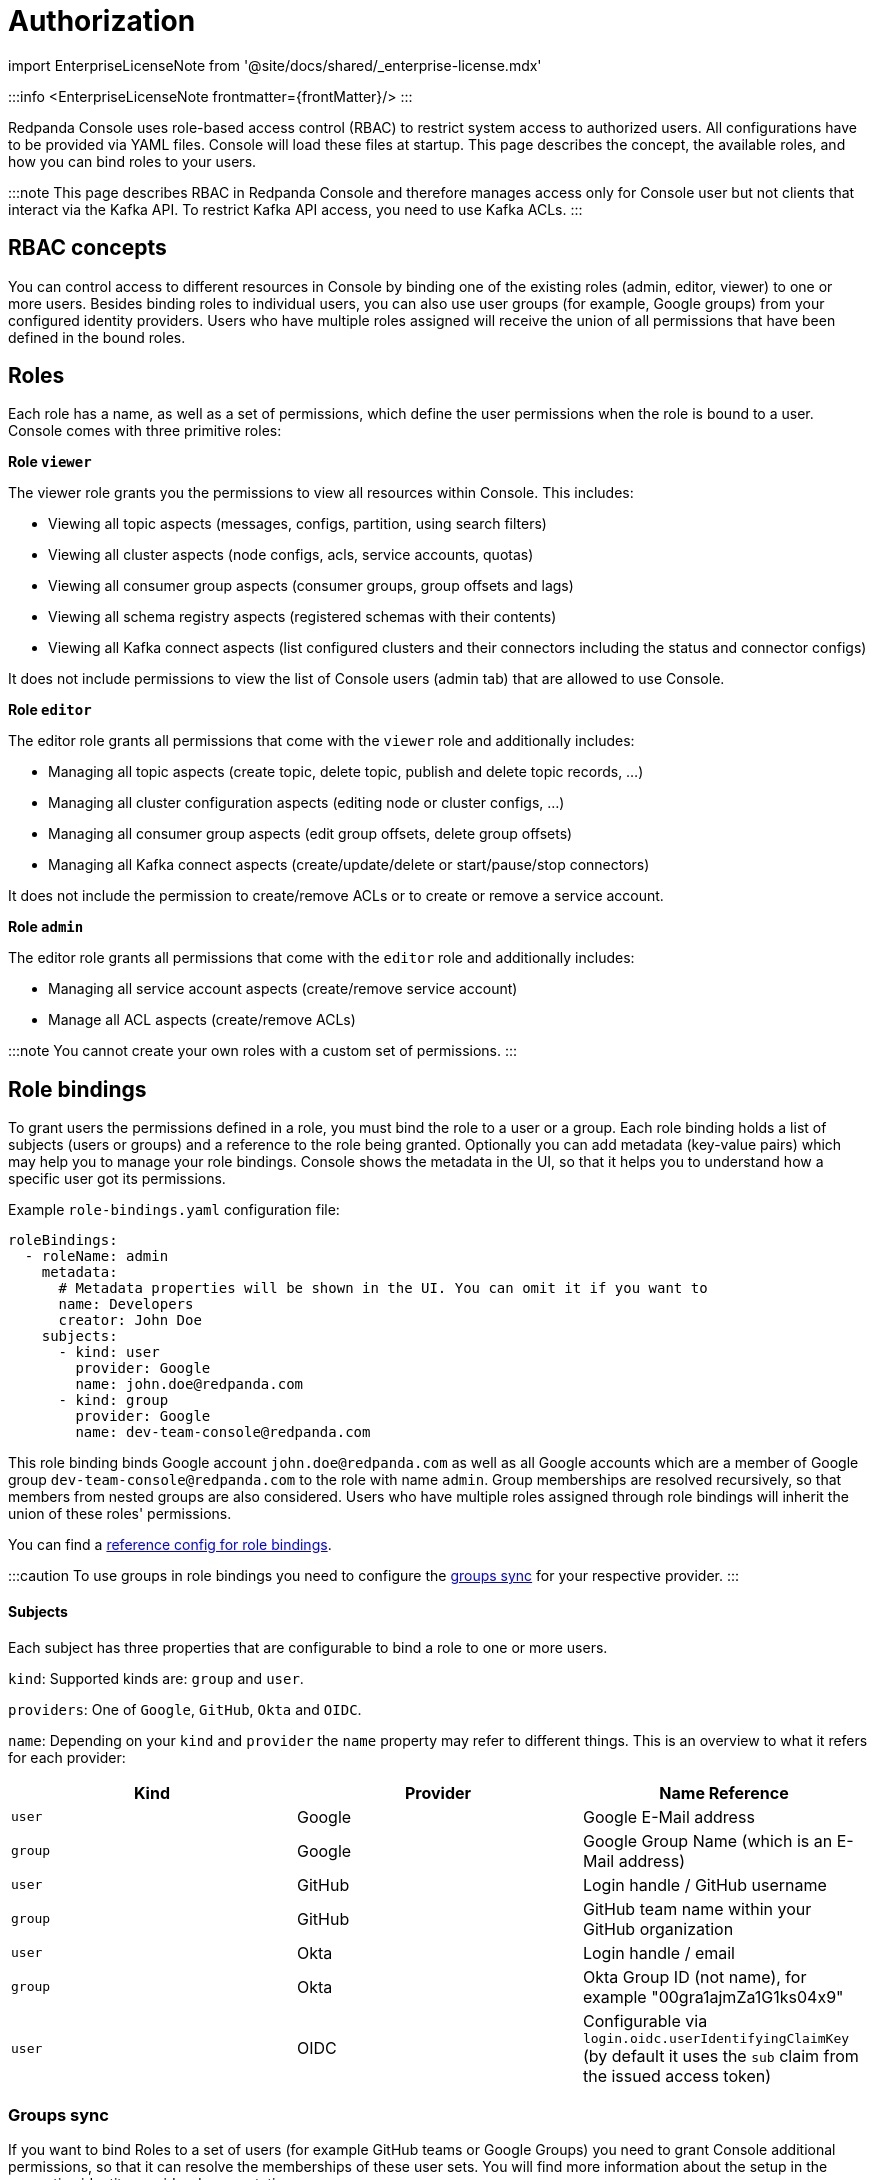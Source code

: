 = Authorization
:description: Configure authentication with external identity providers such as Google, GitHub or Okta in Redpanda Console.
:linkRoot: ../../../../

import EnterpriseLicenseNote from '@site/docs/shared/_enterprise-license.mdx'

:::info
<EnterpriseLicenseNote frontmatter=\{frontMatter}/>
:::

Redpanda Console uses role-based access control (RBAC) to restrict system access to authorized users.
All configurations have to be provided via YAML files. Console will load these files at startup.
This page describes the concept, the available roles, and how you can bind roles to your users.

:::note
This page describes RBAC in Redpanda Console and therefore manages access only for
Console user but not clients that interact via the Kafka API. To restrict Kafka API access,
you need to use Kafka ACLs.
:::

== RBAC concepts

You can control access to different resources in Console by binding one of the existing roles (admin, editor, viewer)
to one or more users. Besides binding roles to individual users, you can
also use user groups (for example, Google groups) from your configured
identity providers. Users who have multiple roles assigned will receive the
union of all permissions that have been defined in the bound roles.

== Roles

Each role has a name, as well as a set of permissions, which define the user permissions when the
role is bound to a user. Console comes with three primitive roles:

*Role `viewer`*

The viewer role grants you the permissions to view all resources within Console. This includes:

* Viewing all topic aspects (messages, configs, partition, using search filters)
* Viewing all cluster aspects (node configs, acls, service accounts, quotas)
* Viewing all consumer group aspects (consumer groups, group offsets and lags)
* Viewing all schema registry aspects (registered schemas with their contents)
* Viewing all Kafka connect aspects (list configured clusters and their connectors including the status and connector configs)

It does not include permissions to view the list of Console users (admin tab) that are allowed to use Console.

*Role `editor`*

The editor role grants all permissions that come with the `viewer` role and additionally includes:

* Managing all topic aspects (create topic, delete topic, publish and delete topic records, ...)
* Managing all cluster configuration aspects (editing node or cluster configs, ...)
* Managing all consumer group aspects (edit group offsets, delete group offsets)
* Managing all Kafka connect aspects (create/update/delete or start/pause/stop connectors)

It does not include the permission to create/remove ACLs or to create or remove a service account.

*Role `admin`*

The editor role grants all permissions that come with the `editor` role and additionally includes:

* Managing all service account aspects (create/remove service account)
* Manage all ACL aspects (create/remove ACLs)

:::note
You cannot create your own roles with a custom set of permissions.
:::

== Role bindings

To grant users the permissions defined in a role, you must bind the role to a user or a group.
Each role binding holds a list of subjects (users or groups) and a reference to the role being granted.
Optionally you can add metadata (key-value pairs) which may help you to manage your role bindings. Console shows the metadata
 in the UI, so that it helps you to understand how a specific user got its permissions.

Example `role-bindings.yaml` configuration file:

[,yaml]
----
roleBindings:
  - roleName: admin
    metadata:
      # Metadata properties will be shown in the UI. You can omit it if you want to
      name: Developers
      creator: John Doe
    subjects:
      - kind: user
        provider: Google
        name: john.doe@redpanda.com
      - kind: group
        provider: Google
        name: dev-team-console@redpanda.com
----

This role binding binds Google account `john.doe@redpanda.com` as well as all Google accounts which are
a member of Google group `dev-team-console@redpanda.com` to the role with name `admin`. Group
memberships are resolved recursively, so that members from nested groups are also considered.
Users who have multiple roles assigned through role bindings will inherit the union of these roles' permissions.

You can find a xref:reference:console:role-bindings.adoc[reference config for role bindings].

:::caution
To use groups in role bindings you need to configure the <<groups-sync,groups sync>> for your respective provider.
:::

[discrete]
==== Subjects

Each subject has three properties that are configurable to bind a role to one or more users.

`kind`: Supported kinds are: `group` and `user`.

`providers`: One of `Google`, `GitHub`, `Okta` and `OIDC`.

`name`: Depending on your `kind` and `provider` the `name` property may refer to different things.
This is an overview to what it refers for each provider:

|===
| Kind | Provider | Name Reference

| `user`
| Google
| Google E-Mail address

| `group`
| Google
| Google Group Name (which is an E-Mail address)

| `user`
| GitHub
| Login handle / GitHub username

| `group`
| GitHub
| GitHub team name within your GitHub organization

| `user`
| Okta
| Login handle / email

| `group`
| Okta
| Okta Group ID (not name), for example "00gra1ajmZa1G1ks04x9"

| `user`
| OIDC
| Configurable via `login.oidc.userIdentifyingClaimKey` (by default it uses the `sub` claim from the issued access token)
|===

=== Groups sync

If you want to bind Roles to a set of users (for example GitHub teams or Google Groups) you need to grant
Console additional permissions, so that it can resolve the memberships of these user sets.
You will find more information about the setup in the respective identity provider documentation page.

All group memberships that are used in rolebindings, are resolved at startup. Group memberships
will be cached for 15 minutes. Resolving group memberships proactively is required in order to support
nested groups.
